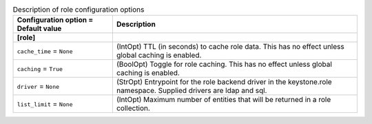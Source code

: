 ..
    Warning: Do not edit this file. It is automatically generated from the
    software project's code and your changes will be overwritten.

    The tool to generate this file lives in openstack-doc-tools repository.

    Please make any changes needed in the code, then run the
    autogenerate-config-doc tool from the openstack-doc-tools repository, or
    ask for help on the documentation mailing list, IRC channel or meeting.

.. list-table:: Description of role configuration options
   :header-rows: 1
   :class: config-ref-table

   * - Configuration option = Default value
     - Description
   * - **[role]**
     -
   * - ``cache_time`` = ``None``
     - (IntOpt) TTL (in seconds) to cache role data. This has no effect unless global caching is enabled.
   * - ``caching`` = ``True``
     - (BoolOpt) Toggle for role caching. This has no effect unless global caching is enabled.
   * - ``driver`` = ``None``
     - (StrOpt) Entrypoint for the role backend driver in the keystone.role namespace. Supplied drivers are ldap and sql.
   * - ``list_limit`` = ``None``
     - (IntOpt) Maximum number of entities that will be returned in a role collection.
